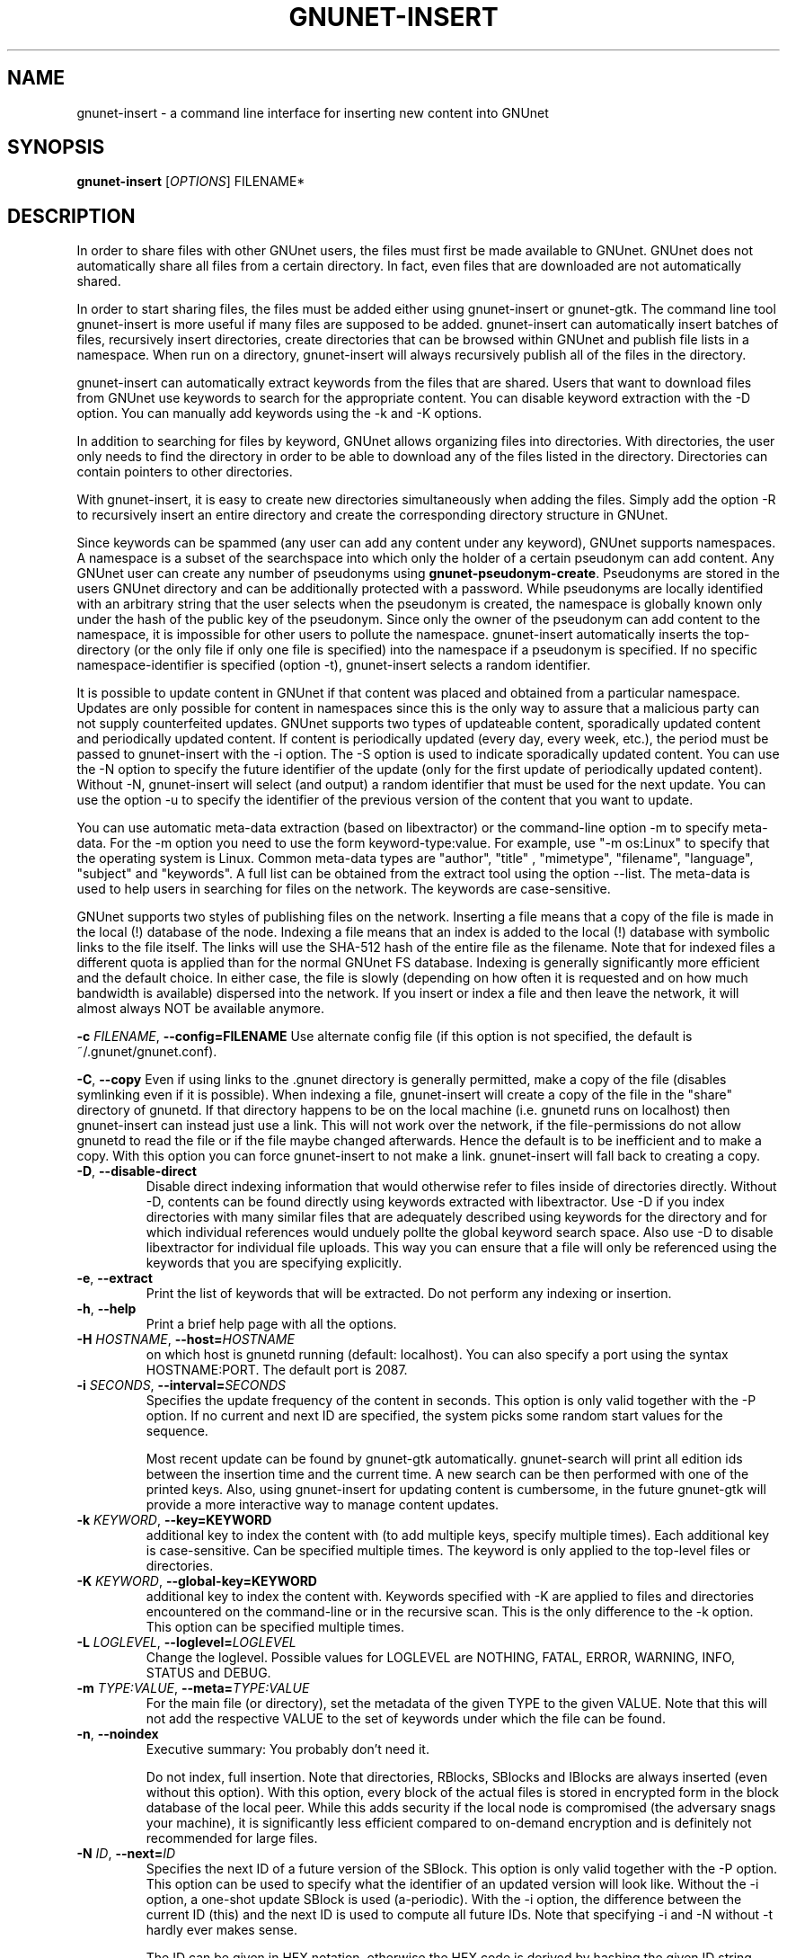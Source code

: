 .TH GNUNET-INSERT "1" "11 Nov 2006" "GNUnet"
.SH NAME
gnunet\-insert \- a command line interface for inserting new content into GNUnet
.SH SYNOPSIS
.B gnunet\-insert
[\fIOPTIONS\fR] FILENAME*
.SH DESCRIPTION
.PP
In order to share files with other GNUnet users, the files must first be made
available to GNUnet.  GNUnet does not automatically share all files from a
certain directory.  In fact, even files that are downloaded are not automatically shared.
.PP
In order to start sharing files, the files must be added either using
gnunet\-insert or gnunet\-gtk.  The command line tool gnunet\-insert is more
useful if many files are supposed to be added.  gnunet\-insert can
automatically insert batches of files, recursively insert directories, create
directories that can be browsed within GNUnet and publish file lists
in a namespace.  When run on a directory, gnunet\-insert will always recursively
publish all of the files in the directory.
.PP
gnunet\-insert can automatically extract keywords from the files that are shared.  Users that
want to download files from GNUnet use keywords to search for the appropriate
content.  You can disable keyword extraction with the \-D option.  You can
manually add keywords using the \-k and \-K options.
.PP
In addition to searching for files by keyword, GNUnet allows organizing
files into directories.  With directories, the user only needs to find the
directory in order to be able to download any of the files listed in the
directory.   Directories can contain pointers to other directories.
.PP
With gnunet\-insert, it is easy to create new directories simultaneously
when adding the files.  Simply add the option \-R to recursively insert
an entire directory and create the corresponding directory structure in
GNUnet.
.PP
Since keywords can be spammed (any user can add any content under any
keyword), GNUnet supports namespaces.  A namespace is a subset of the
searchspace into which only the holder of a certain pseudonym can add content.
Any GNUnet user can create any number of pseudonyms using
\fBgnunet\-pseudonym\-create\fR. Pseudonyms are stored in the users GNUnet
directory and can  be additionally protected with a password.  While
pseudonyms are locally identified with an arbitrary string that
the user selects when the pseudonym is created, the namespace is
globally known only under the hash of the public key of the pseudonym.
Since only the owner of the pseudonym can add content to the namespace,
it is impossible for other users to pollute the namespace.
gnunet\-insert automatically inserts the top\-directory (or the only
file if only one file is specified) into the namespace if a pseudonym is
specified.  If no specific namespace\-identifier is specified (option \-t),
gnunet\-insert selects a random identifier.
.PP
It is possible to update content in GNUnet if that content was placed and
obtained from a particular namespace.  Updates are only possible for content
in namespaces since this is the only way to assure that a malicious party can
not supply counterfeited updates.  GNUnet supports two types of updateable content,
sporadically updated content and periodically updated content. If content is
periodically updated (every day, every week, etc.), the period must be passed
to gnunet-insert with the \-i option. The \-S option is used to indicate
sporadically updated content. You can use the \-N option to specify the future
identifier of the update (only for the first update of periodically updated
content).  Without \-N, gnunet\-insert will select (and output) a random
identifier that must be used for the next update.  You can use the option
\-u to specify the identifier of the previous version of the content that
you want to update.
.PP
You can use automatic meta\-data extraction (based on libextractor)
or the command\-line option \-m to specify meta-data.  For the \-m
option you need to use the form keyword\-type:value.  For example,
use "\-m os:Linux" to specify that the operating system is Linux.
Common meta\-data types are "author", "title" , "mimetype", "filename",
"language", "subject" and "keywords".  A full list can be obtained from
the extract tool using the option \-\-list.  The meta-data is used to help
users in searching for files on the network.  The keywords are case\-sensitive.
.PP
GNUnet supports two styles of publishing files on the network.  Inserting
a file means that a copy of the file is made in the local (!) database of
the node.  Indexing a file means that an index is added to the local (!)
database with symbolic links to the file itself.  
The links will use the SHA-512 hash of the entire file as
the filename.  Note that for indexed files a different quota
is applied than for the normal GNUnet FS database.  Indexing is generally
significantly more efficient and the default choice.  In either case,
the file is slowly (depending on how often it is requested and on how much
bandwidth is available) dispersed into the network.  If you insert or index
a file and then leave the network, it will almost always NOT be available
anymore.

\fB\-c \fIFILENAME\fR, \fB\-\-config=FILENAME\fR
Use alternate config file (if this option is not specified, the default is ~/.gnunet/gnunet.conf).

\fB\-C\fR, \fB\-\-copy\fR
Even if using links to the .gnunet directory is generally permitted, make a copy of the file (disables symlinking even if it is possible).  When indexing a file, gnunet\-insert will create a copy of the file in the "share" directory of gnunetd.  If that directory happens to be on the local machine (i.e. gnunetd runs on localhost) then gnunet\-insert can instead just use a link.  This will not work over the network, if the file\-permissions do not allow gnunetd to read the file or if the file maybe changed afterwards.  Hence the default is to be inefficient and to make a copy.  With this option you can force gnunet\-insert to not make a link.  gnunet\-insert will fall back to creating a copy.

.TP
\fB\-D\fR, \fB\-\-disable\-direct\fR
Disable direct indexing information that would otherwise refer to files inside of directories directly.  Without \-D, contents can be found directly using keywords extracted with libextractor.  Use \-D if you index directories with many similar files that are adequately described using keywords for the directory and for which individual references would unduely pollte the global keyword search space.  Also use \-D to disable libextractor for individual file uploads.  This way you can ensure that a file will only be referenced using the keywords that you are specifying explicitly.

.TP
\fB\-e\fR, \fB\-\-extract\fR
Print the list of keywords that will be extracted.  Do not perform any indexing or insertion.

.TP
\fB\-h\fR, \fB\-\-help\fR
Print a brief help page with all the options.

.TP
\fB\-H \fIHOSTNAME\fR, \fB\-\-host=\fIHOSTNAME\fR
on which host is gnunetd running (default: localhost).  You can also specify a port using the syntax HOSTNAME:PORT.  The default port is 2087.

.TP
\fB\-i \fISECONDS\fR, \fB\-\-interval=\fISECONDS\fR
Specifies the update frequency of the content in seconds. This option is only valid together with the \-P option. If no current and next ID are specified, the system picks some random start values for the sequence.

Most recent update can be found by gnunet\-gtk automatically. gnunet\-search will print all edition ids
between the insertion time and the current time. A new search can be then performed with one of the printed keys.
Also, using gnunet\-insert for updating content is cumbersome, in the future gnunet\-gtk will provide a more interactive
way to manage content updates.

.TP
\fB\-k \fIKEYWORD\fR, \fB\-\-key=KEYWORD\fR
additional key to index the content with (to add multiple keys, specify multiple times). Each additional key is case-sensitive. Can be specified multiple times.  The keyword is only applied to the top\-level files or directories.

.TP
\fB\-K \fIKEYWORD\fR, \fB\-\-global-key=KEYWORD\fR
additional key to index the content with.  Keywords specified with \-K are applied to files and directories encountered on the command\-line or in the recursive scan.  This is the only difference to the \-k option.  This option can be specified multiple times.

.TP
\fB\-L \fILOGLEVEL\fR, \fB\-\-loglevel=\fILOGLEVEL\fR
Change the loglevel.  Possible values for LOGLEVEL are NOTHING, FATAL, ERROR, WARNING, INFO, STATUS and DEBUG.

.TP
\fB\-m \fITYPE:VALUE\fR, \fB\-\-meta=\fITYPE:VALUE\fR
For the main file (or directory), set the metadata of the given TYPE to the given VALUE.  Note that this will not add the respective VALUE to the set of keywords under which the file can be found.

.TP
\fB\-n\fR, \fB\-\-noindex\fR
Executive summary: You probably don't need it.

Do not index, full insertion.  Note that directories, RBlocks, SBlocks and IBlocks are always inserted (even without this option).  With this option, every block of the actual files is stored in encrypted form in the block database of the local peer.  While this adds security if the local node is compromised (the adversary snags your machine), it is significantly less efficient compared to on\-demand encryption and is definitely not recommended for large files.

.TP
\fB\-N \fIID\fR, \fB\-\-next=\fIID\fR
Specifies the next ID of a future version of the SBlock.  This option is only valid together with the \-P option.  This option can be used to specify what the identifier of an updated version will look like.  Without the \-i option, a one\-shot update SBlock is used (a\-periodic).  With the \-i option, the difference between  the current ID (this) and the next ID is used to compute all future IDs.  Note that specifying \-i and \-N without \-t hardly ever makes sense.

The ID can be given in HEX notation, otherwise the HEX code is derived by hashing the given ID string.

.TP
\fB\-p \fIPRIORITY\fR, \fB\-\-prio=\fIPRIORITY\fR
Executive summary: You probably don't need it.

Set the priority of the inserted content (default: 65535).  If the local database is full, GNUnet will discard the content with the lowest ranking.  Note that ranks change over time depending on popularity.  The default should be high enough to preserve the locally inserted content in favor of content that migrates from other peers.

.TP
\fB\-P \fINAME\fR, \fB\-\-pseudonym=\fINAME\fR
For the top\-level directory or file, create an SBlock that places the file into the namespace specified by the pseudonym NAME.

.TP
\fB\-S\fR, \fB\-\-sporadic\fR
This option specifies that the file will be updated sporadically but not periodically.  It is only valid in conjunction with the \-P option.  It is implied if  \-N is specified but not \-i.  It cannot be used together with the \-i option.  Use \-S if you intend to publish an update at an unknown point in the future and if you want gnunet\-insert to pick a random  identifier for that future content.

If you use \-P but not \-S, \-N or \-i, the content will not be updateable.

.TP
\fB\-t \fIID\fR, \fB\-\-this=\fIID\fR
Specifies the ID of the SBlock.  This option is only valid together with the\ -s option and together with either the option \-b or only a single filename on the command-line.

The ID can be given in HEX notation, otherwise the HEX code is derived by hashing the given ID string
which may be a natural language keyword.

.TP
\fB\-T \fITIME\fR, \fB\-\-time=\fITIME\fR
Specifies the SBlock creation time.  The required format depends on your locale.

for TIME. This option can be used to publish past and future periodical
SBlocks. The option works best when used together with \-e. Default time is the current time.

.TP
\fB\-v\fR, \fB\-\-version\fR
Print the version number.

.TP
\fB\-V\fR, \fB\-\-verbose\fR
Be verbose.  Using this option causes gnunet\-insert to print progress information and at the end the file identification that can be used to  download the file from GNUnet.


.SH EXAMPLES
.PP

\fBBasic examples\fR

Index a file COPYING:

# gnunet\-insert COPYING

Insert a file COPYING:

# gnunet\-insert \-n COPYING

Index a file COPYING with the keywords \fBgpl\fR and \fBtest\fR:

# gnunet\-insert \-k gpl \-k test COPYING

Index a file COPYING with description "GNU License", mime-type "text/plain" and keywords \fBgpl\fR and \fBtest\fR:

# gnunet\-insert \-m "description:GNU License" \-k gpl \-k test -m "mimetype:text/plain" COPYING

\fBUsing directories\fR

Index the files COPYING and AUTHORS with keyword \fBtest\fR and
build a directory containing the two files.
Make the directory itself available under keyword \fBgnu\fR
and disable keyword extraction using libextractor:

# mkdir gnu
# mv COPYING AUTHORS gnu/
# gnunet\-insert \-K test \-k gnu \-D gnu/

Neatly publish an image gallery in \fBkittendir/\fR and its
subdirs with keyword \fBkittens\fR for the directory but no
keywords for the individual files or subdirs (\-Rn).
Force description for all files:

# gnunet\-insert \-Rn \-m "description:Kitten collection" \-k kittens kittendir/

\fBSecure publishing with namespaces\fR

Insert file COPYING with pseudonym RIAA (\-P) and with identifier \fBgpl\fR (\-t) and no updates:

# gnunet\-insert \-P RIAA \-t gpl COPYING

Recursively (\-R) index /home/ogg and build a matching directory structure.
Insert the top\-level directory into the namespace under the pseudonym
RIAA (\-P) under identifier MUSIC (\-t) and
promise to provide an update with identifier VIDEOS (\-N) at an
arbitrary point in the future (\-S is implied by lack of \-i
and presence of \-N):

# gnunet\-insert \-R \-P RIAA \-t MUSIC \-N VIDEOS /home/ogg

Recursively (\-R) insert (\-n) /var/lib/mysql and build a matching directory
structure, but disable the use of libextractor to extract keywords
(\-n).  Print the file identifiers (\-V) that can be used to retrieve
the files.  This will store a copy of the MySQL database in GNUnet but
without adding any keywords to search for it.  Thus only people that
have been told the secret file identifiers printed with the \-V option
can retrieve the (secret?) files:

# gnunet\-insert \-RnV /var/lib/mysql

Create a periodical SBlock with a sporadic update interval and announce
that the next update will be called 'next':

# gnunet\-insert \-P MPAA \-N next \-S noise.mp3

Update the periodical SBlock using settings from a previous time:

# gnunet\-insert \-P MPAA \-t next -N nextnext noise_updated.mp3


.SH FILES
.TP
~/.gnunet/gnunet.conf
GNUnet configuration file
.SH "REPORTING BUGS"
Report bugs by using mantis <https://gnunet.org/mantis/> or by sending electronic mail to <gnunet\-developers@gnu.org>
.SH "SEE ALSO"
\fBgnunet\-gtk\fP(1), \fBgnunet\-pseudonym\fP(1), \fBgnunet\-search\fP(1), \fBgnunet\-download\fP(1), \fBgnunet.conf\fP(5), \fBgnunetd\fP(1), \fBextract\fP(1)
